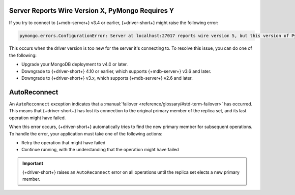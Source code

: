 Server Reports Wire Version X, PyMongo Requires Y
~~~~~~~~~~~~~~~~~~~~~~~~~~~~~~~~~~~~~~~~~~~~~~~~~

If you try to connect to {+mdb-server+} v3.4 or earlier,
{+driver-short+} might raise the following error:

.. code-block:: 

   pymongo.errors.ConfigurationError: Server at localhost:27017 reports wire version 5, but this version of PyMongo requires at least 6 (MongoDB 3.6).

This occurs when the driver version is too new for the server it's connecting to.
To resolve this issue, you can do one of the following:

- Upgrade your MongoDB deployment to v4.0 or later.

- Downgrade to {+driver-short+} 4.10 or earlier, which supports {+mdb-server+}
  v3.6 and later.

- Downgrade to {+driver-short+} v3.x, which supports {+mdb-server+} v2.6 and later.

AutoReconnect
~~~~~~~~~~~~~

An ``AutoReconnect`` exception indicates that a
:manual:`failover <reference/glossary/#std-term-failover>` has occurred. This means that
{+driver-short+} has lost its connection to the original primary member
of the replica set, and its last operation might have failed.

When this error occurs, {+driver-short+} automatically tries to find the new primary member
for subsequent operations. To handle the error, your application must take one of the
following actions:

- Retry the operation that might have failed
- Continue running, with the understanding that the operation might have failed

.. important::
    
   {+driver-short+} raises an ``AutoReconnect`` error on all operations until the
   replica set elects a new primary member.